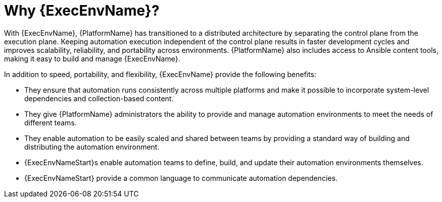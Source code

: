 [id="con-why-ee"]

= Why {ExecEnvName}?

With {ExecEnvName}, {PlatformName} has transitioned to a distributed architecture by separating the control plane from the execution plane.
Keeping automation execution independent of the control plane results in faster development cycles and improves scalability, reliability, and portability across environments.
{PlatformName} also includes access to Ansible content tools, making it easy to build and manage {ExecEnvName}.

In addition to speed, portability, and flexibility, {ExecEnvName} provide the following benefits:

* They ensure that automation runs consistently across multiple platforms and make it possible to incorporate system-level dependencies and collection-based content.
* They give {PlatformName} administrators the ability to provide and manage automation environments to meet the needs of different teams.
* They enable automation to be easily scaled and shared between teams by providing a standard way of building and distributing the automation environment.
* {ExecEnvNameStart}s enable automation teams to define, build, and update their automation environments themselves.
* {ExecEnvNameStart} provide a common language to communicate automation dependencies.

